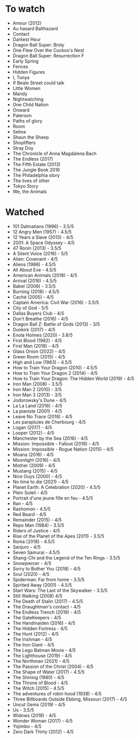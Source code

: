 * To watch
- Amour (2012)
- Au hasard Balthazard
- Contact
- Darkest Hour
- Dragon Ball Super: Broly
- One Flew Over the Cuckoo's Nest
- Dragon Ball Super: Resurrection F
- Early Spring
- Fences
- Hidden Figures
- I, Tonya
- If Beale Street could talk
- Little Women
- Mandy
- Nightwatching
- One Child Nation
- Onward
- Paterson
- Paths of glory
- Room
- Selma
- Shaun the Sheep
- Shoplifters
- Stray Doy
- The Chronicle of Anna Magdalena Bach
- The Endless (2017)
- The Fifth Estate (2013)
- The Jungle Book 2016
- The Philadelphia story
- The lives of other
- Tokyo Story
- We, the Animals
* Watched
- 101 Dalmatians (1996) - 3.5/5
- 12 Angry Men (1957) - 4.5/5
- 12 Years a Slave (2013) - 4/5
- 2001: A Space Odyssey - 4/5
- 47 Ronin (2013) - 3.5/5
- A Silent Voice (2016) - 5/5
- Alien: Covenant - 4/5
- Aliens (1986) - 4.5/5
- All About Eve - 4.5/5
- American Animals (2018) - 4/5
- Arrival (2016) - 4.5/5
- Babel (2006) - 3.5/5
- Burning (2018) - 4.5/5
- Caché (2005) - 4/5
- Captain America: Civil War (2016) - 3.5/5
- City of God - 5/5
- Dallas Buyers Club - 4/5
- Don't Breathe (2016) - 4/5
- Dragon Ball Z: Battle of Gods (2013) - 3/5
- Dunkirk (2017) - 4/5
- Enola Holmes (2020) - 3.8/5
- First Blood (1982) - 4/5
- First Man (2018) - 4/5
- Glass Onion (2022) - 4/5
- Green Room (2015) - 4/5
- High and Low (1963) - 4.5/5
- How to Train Your Dragon (2010) - 4.5/5
- How to Train Your Dragon 2 (2014) - 4/5
- How to Train Your Dragon: The Hidden World (2019) - 4/5
- Iron Man (2008) - 3.5/5
- Iron Man 2 (2010) - 3/5
- Iron Man 3 (2013) - 3/5
- Jodorowsky's Dune - 4/5
- La La Land (2016) - 4/5
- La pianiste (2001) - 4/5
- Leave No Trace (2018) - 4/5
- Les parapluies de Cherbourg - 4/5
- Logan (2017) - 4/5
- Looper (2012) - 4/5
- Manchester by the Sea (2016) - 4/5
- Mission: Impossible - Fallout (2018) - 4/5
- Mission: Impossible - Rogue Nation (2015) - 4/5
- Moana (2016) - 4/5
- Moonlight (2016) - 4/5
- Mother (2009) - 4/5
- Mustang (2015) - 4/5
- Nice Guys (2000) - 4/5
- No time to die (2021) - 4/5
- Planet Earth: A Celebration (2020) - 4.5/5
- Plein Soleil - 4/5
- Portrait d'une jeune fille en feu - 4.5/5
- Ran - 4/5
- Rashomon - 4.5/5
- Red Beard - 4/5
- Remainder (2015) - 4/5
- Repo Man (1984) - 3.5/5
- Riders of Justice - 4/5
- Rise of the Planet of the Apes (2011) - 3.5/5
- Roma (2018) - 4.5/5
- Sanjuro - 4/5
- Seven Samurai - 4.5/5
- Shang-Chi and the Legend of the Ten Rings - 3.5/5
- Snowpiercer - 4/5
- Sorry to Bother You (2018) - 4/5
- Soul (2020) - 4/5
- Spiderman: Far from home - 3.5/5
- Spirited Away (2001) - 4.5/5
- Start Wars: The Last of the Skywalker - 3.5/5
- Still Walking (2008) 4/5
- The Death of Stalin (2017) - 4.5/5
- The Draughtman's contact - 4/5
- The Endless Trench (2019) - 4/5
- The GateKeepers - 4/5
- The Handmaiden (2016) - 4/5
- The Hidden Fortress - 4/5
- The Hunt (2012) - 4/5
- The Irishman - 4/5
- The Iron Giant - 4/5
- The Lego Batman Movie - 4/5
- The Lighthouse (2019) - 4/5
- The Northman (2021) - 4/5
- The Passion of the Christ (2004) - 4/5
- The Shape of Water (2017) - 4.5/5
- The Shining (1980) - 4/5
- The Throne of Blood - 4/5
- The Witch (2015) - 4.5/5
- The adventures of robin hood (1938) - 4/5
- Three Billboards Outside Ebbing, Missouri (2017) - 4/5
- Uncut Gems (2019) - 4/5
- Us - 3.5/5
- Widows (2018) - 4/5
- Wonder Woman (2017) - 4/5
- Yojimbo - 4/5
- Zero Dark Thirty (2012) - 4/5
